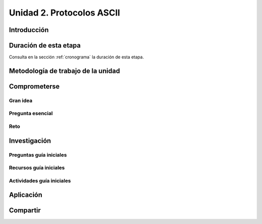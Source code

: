 Unidad 2. Protocolos ASCII
==========================================

Introducción
--------------


Duración de esta etapa 
-----------------------

Consulta en la sección :ref:`cronograma` la duración de esta etapa.


Metodología de trabajo de la unidad
-------------------------------------


Comprometerse
-----------------

Gran idea
*************


Pregunta esencial
********************

Reto
******


Investigación
--------------

Preguntas guía iniciales 
**************************

Recursos guía iniciales
************************

Actividades guía iniciales
***************************

Aplicación 
-----------

Compartir
-----------

